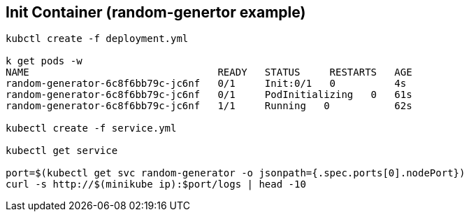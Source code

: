 == Init Container (random-genertor example)

[source, bash]
----
kubctl create -f deployment.yml

k get pods -w
NAME                                READY   STATUS     RESTARTS   AGE
random-generator-6c8f6bb79c-jc6nf   0/1     Init:0/1   0          4s
random-generator-6c8f6bb79c-jc6nf   0/1     PodInitializing   0   61s
random-generator-6c8f6bb79c-jc6nf   1/1     Running   0           62s

kubectl create -f service.yml

kubectl get service

port=$(kubectl get svc random-generator -o jsonpath={.spec.ports[0].nodePort})
curl -s http://$(minikube ip):$port/logs | head -10
----

